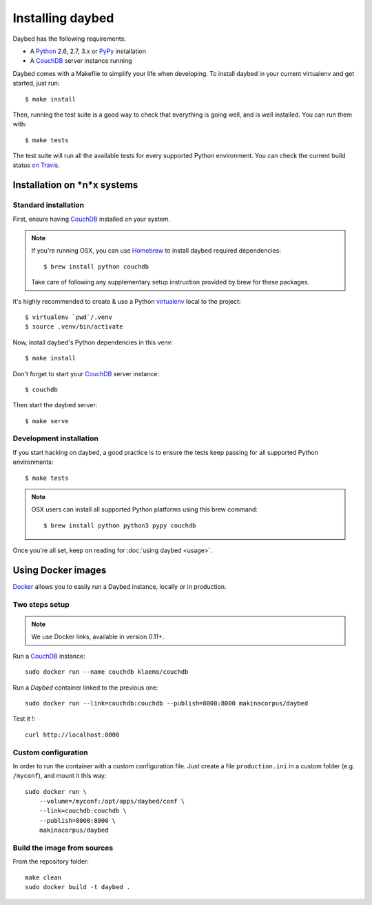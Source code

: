 Installing daybed
=================

Daybed has the following requirements:

- A Python_ 2.6, 2.7, 3.x or PyPy_ installation
- A CouchDB_ server instance running

Daybed comes with a Makefile to simplify your life when developing. To install
daybed in your current virtualenv and get started, just run::

    $ make install

Then, running the test suite is a good way to check that everything is going
well, and is well installed. You can run them with::

    $ make tests

The test suite will run all the available tests for every supported Python
environment. You can check the current build status
`on Travis <https://travis-ci.org/spiral-project/daybed>`_.

Installation on *n*x systems
----------------------------

Standard installation
~~~~~~~~~~~~~~~~~~~~~

First, ensure having CouchDB_ installed on your system.

.. note::

   If you're running OSX, you can use Homebrew_ to install
   daybed required dependencies::

       $ brew install python couchdb

   Take care of following any supplementary setup instruction provided by brew
   for these packages.

It's highly recommended to create & use a Python virtualenv_ local to the
project::

    $ virtualenv `pwd`/.venv
    $ source .venv/bin/activate

Now, install daybed's Python dependencies in this venv::

    $ make install

Don't forget to start your CouchDB_ server instance::

    $ couchdb

Then start the daybed server::

    $ make serve

Development installation
~~~~~~~~~~~~~~~~~~~~~~~~

If you start hacking on daybed, a good practice is to ensure the tests keep
passing for all supported Python environments::

    $ make tests

.. note::

    OSX users can install all supported Python platforms using this brew
    command::

       $ brew install python python3 pypy couchdb

Once you're all set, keep on reading for :doc:`using daybed <usage>`.


Using Docker images
-------------------

Docker_ allows you to easily run a Daybed instance, locally or in
production.

Two steps setup
~~~~~~~~~~~~~~~

.. note::

    We use Docker links, available in version 0.11+.

Run a CouchDB_ instance::

    sudo docker run --name couchdb klaemo/couchdb

Run a *Daybed* container linked to the previous one::

    sudo docker run --link=couchdb:couchdb --publish=8000:8000 makinacorpus/daybed

Test it !::

    curl http://localhost:8000

Custom configuration
~~~~~~~~~~~~~~~~~~~~

In order to run the container with a custom configuration file. Just create
a file ``production.ini`` in a custom folder (e.g. ``/myconf``), and mount it
this way::

    sudo docker run \
        --volume=/myconf:/opt/apps/daybed/conf \
        --link=couchdb:couchdb \
        --publish=8000:8000 \
        makinacorpus/daybed


Build the image from sources
~~~~~~~~~~~~~~~~~~~~~~~~~~~~

From the repository folder::

    make clean
    sudo docker build -t daybed .


.. _CouchDB: http://couchdb.apache.org/
.. _Homebrew: http://brew.sh/
.. _Python: http://python.org/
.. _PyPy: http://pypy.org/
.. _Mono: http://www.mono-project.com/
.. _virtualenv: http://virtualenv.readthedocs.org/
.. _Docker: http://docker.io
